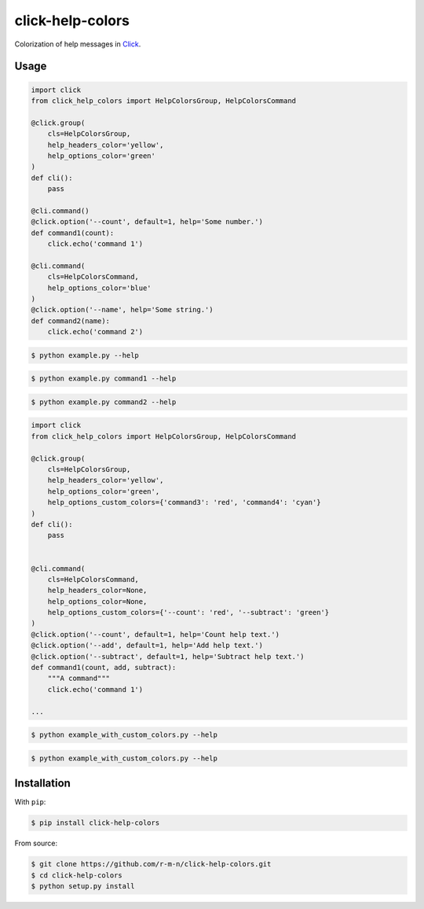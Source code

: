 =================
click-help-colors
=================

Colorization of help messages in Click_.

Usage
-----

.. code:: python

  import click
  from click_help_colors import HelpColorsGroup, HelpColorsCommand

  @click.group(
      cls=HelpColorsGroup,
      help_headers_color='yellow',
      help_options_color='green'
  )
  def cli():
      pass

  @cli.command()
  @click.option('--count', default=1, help='Some number.')
  def command1(count):
      click.echo('command 1')

  @cli.command(
      cls=HelpColorsCommand,
      help_options_color='blue'
  )
  @click.option('--name', help='Some string.')
  def command2(name):
      click.echo('command 2')

.. code-block:: console

    $ python example.py --help

.. image:: https://raw.githubusercontent.com/r-m-n/click-help-colors/master/examples/1.png

.. code-block:: console

    $ python example.py command1 --help

.. image:: https://raw.githubusercontent.com/r-m-n/click-help-colors/master/examples/2.png

.. code-block:: console

    $ python example.py command2 --help

.. image:: https://raw.githubusercontent.com/r-m-n/click-help-colors/master/examples/3.png

.. code:: python

  import click
  from click_help_colors import HelpColorsGroup, HelpColorsCommand

  @click.group(
      cls=HelpColorsGroup,
      help_headers_color='yellow',
      help_options_color='green',
      help_options_custom_colors={'command3': 'red', 'command4': 'cyan'}
  )
  def cli():
      pass


  @cli.command(
      cls=HelpColorsCommand,
      help_headers_color=None,
      help_options_color=None,
      help_options_custom_colors={'--count': 'red', '--subtract': 'green'}
  )
  @click.option('--count', default=1, help='Count help text.')
  @click.option('--add', default=1, help='Add help text.')
  @click.option('--subtract', default=1, help='Subtract help text.')
  def command1(count, add, subtract):
      """A command"""
      click.echo('command 1')

  ...

.. code-block:: console

    $ python example_with_custom_colors.py --help

.. image:: https://raw.githubusercontent.com/r-m-n/click-help-colors/master/examples/4.png

.. code-block:: console

    $ python example_with_custom_colors.py --help

.. image:: https://raw.githubusercontent.com/r-m-n/click-help-colors/master/examples/5.png
  
Installation
------------

With ``pip``:

.. code-block:: console

    $ pip install click-help-colors

From source:

.. code-block:: console

    $ git clone https://github.com/r-m-n/click-help-colors.git
    $ cd click-help-colors
    $ python setup.py install

.. _Click: http://click.pocoo.org/

